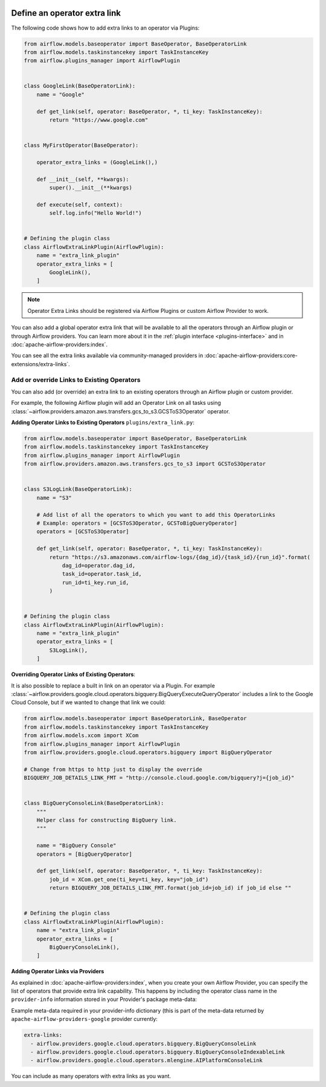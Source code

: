  .. Licensed to the Apache Software Foundation (ASF) under one
    or more contributor license agreements.  See the NOTICE file
    distributed with this work for additional information
    regarding copyright ownership.  The ASF licenses this file
    to you under the Apache License, Version 2.0 (the
    "License"); you may not use this file except in compliance
    with the License.  You may obtain a copy of the License at

 ..   http://www.apache.org/licenses/LICENSE-2.0

 .. Unless required by applicable law or agreed to in writing,
    software distributed under the License is distributed on an
    "AS IS" BASIS, WITHOUT WARRANTIES OR CONDITIONS OF ANY
    KIND, either express or implied.  See the License for the
    specific language governing permissions and limitations
    under the License.




Define an operator extra link
=============================

.. image:: ../img/operator_extra_link.png

The following code shows how to add extra links to an operator via Plugins:

.. code-block:: python

    from airflow.models.baseoperator import BaseOperator, BaseOperatorLink
    from airflow.models.taskinstancekey import TaskInstanceKey
    from airflow.plugins_manager import AirflowPlugin


    class GoogleLink(BaseOperatorLink):
        name = "Google"

        def get_link(self, operator: BaseOperator, *, ti_key: TaskInstanceKey):
            return "https://www.google.com"


    class MyFirstOperator(BaseOperator):

        operator_extra_links = (GoogleLink(),)

        def __init__(self, **kwargs):
            super().__init__(**kwargs)

        def execute(self, context):
            self.log.info("Hello World!")


    # Defining the plugin class
    class AirflowExtraLinkPlugin(AirflowPlugin):
        name = "extra_link_plugin"
        operator_extra_links = [
            GoogleLink(),
        ]

.. note:: Operator Extra Links should be registered via Airflow Plugins or custom Airflow Provider to work.

You can also add a global operator extra link that will be available to
all the operators through an Airflow plugin or through Airflow providers. You can learn more about it in the
:ref:`plugin interface <plugins-interface>` and in :doc:`apache-airflow-providers:index`.

You can see all the extra links available via community-managed providers in
:doc:`apache-airflow-providers:core-extensions/extra-links`.


Add or override Links to Existing Operators
-------------------------------------------

You can also add (or override) an extra link to an existing operators
through an Airflow plugin or custom provider.

For example, the following Airflow plugin will add an Operator Link on all
tasks using :class:`~airflow.providers.amazon.aws.transfers.gcs_to_s3.GCSToS3Operator` operator.

**Adding Operator Links to Existing Operators**
``plugins/extra_link.py``:

.. code-block:: python

  from airflow.models.baseoperator import BaseOperator, BaseOperatorLink
  from airflow.models.taskinstancekey import TaskInstanceKey
  from airflow.plugins_manager import AirflowPlugin
  from airflow.providers.amazon.aws.transfers.gcs_to_s3 import GCSToS3Operator


  class S3LogLink(BaseOperatorLink):
      name = "S3"

      # Add list of all the operators to which you want to add this OperatorLinks
      # Example: operators = [GCSToS3Operator, GCSToBigQueryOperator]
      operators = [GCSToS3Operator]

      def get_link(self, operator: BaseOperator, *, ti_key: TaskInstanceKey):
          return "https://s3.amazonaws.com/airflow-logs/{dag_id}/{task_id}/{run_id}".format(
              dag_id=operator.dag_id,
              task_id=operator.task_id,
              run_id=ti_key.run_id,
          )


  # Defining the plugin class
  class AirflowExtraLinkPlugin(AirflowPlugin):
      name = "extra_link_plugin"
      operator_extra_links = [
          S3LogLink(),
      ]



**Overriding Operator Links of Existing Operators**:

It is also possible to replace a built in link on an operator via a Plugin. For example
:class:`~airflow.providers.google.cloud.operators.bigquery.BigQueryExecuteQueryOperator` includes a link to the Google Cloud
Console, but if we wanted to change that link we could:

.. code-block:: python

    from airflow.models.baseoperator import BaseOperatorLink, BaseOperator
    from airflow.models.taskinstancekey import TaskInstanceKey
    from airflow.models.xcom import XCom
    from airflow.plugins_manager import AirflowPlugin
    from airflow.providers.google.cloud.operators.bigquery import BigQueryOperator

    # Change from https to http just to display the override
    BIGQUERY_JOB_DETAILS_LINK_FMT = "http://console.cloud.google.com/bigquery?j={job_id}"


    class BigQueryConsoleLink(BaseOperatorLink):
        """
        Helper class for constructing BigQuery link.
        """

        name = "BigQuery Console"
        operators = [BigQueryOperator]

        def get_link(self, operator: BaseOperator, *, ti_key: TaskInstanceKey):
            job_id = XCom.get_one(ti_key=ti_key, key="job_id")
            return BIGQUERY_JOB_DETAILS_LINK_FMT.format(job_id=job_id) if job_id else ""


    # Defining the plugin class
    class AirflowExtraLinkPlugin(AirflowPlugin):
        name = "extra_link_plugin"
        operator_extra_links = [
            BigQueryConsoleLink(),
        ]


**Adding Operator Links via Providers**

As explained in :doc:`apache-airflow-providers:index`, when you create your own Airflow Provider, you can
specify the list of operators that provide extra link capability. This happens by including the operator
class name in the ``provider-info`` information stored in your Provider's package meta-data:

Example meta-data required in your provider-info dictionary (this is part of the meta-data returned
by ``apache-airflow-providers-google`` provider currently:

.. code-block:: yaml

    extra-links:
      - airflow.providers.google.cloud.operators.bigquery.BigQueryConsoleLink
      - airflow.providers.google.cloud.operators.bigquery.BigQueryConsoleIndexableLink
      - airflow.providers.google.cloud.operators.mlengine.AIPlatformConsoleLink


You can include as many operators with extra links as you want.
